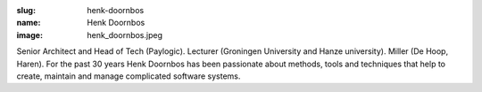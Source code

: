 :slug: henk-doornbos
:name: Henk Doornbos
:image: henk_doornbos.jpeg

Senior Architect and Head of Tech (Paylogic). Lecturer (Groningen University and Hanze university). Miller (De Hoop, Haren).
For the past 30 years Henk Doornbos has been passionate about methods, tools and techniques that help to create, maintain and manage complicated software systems.
